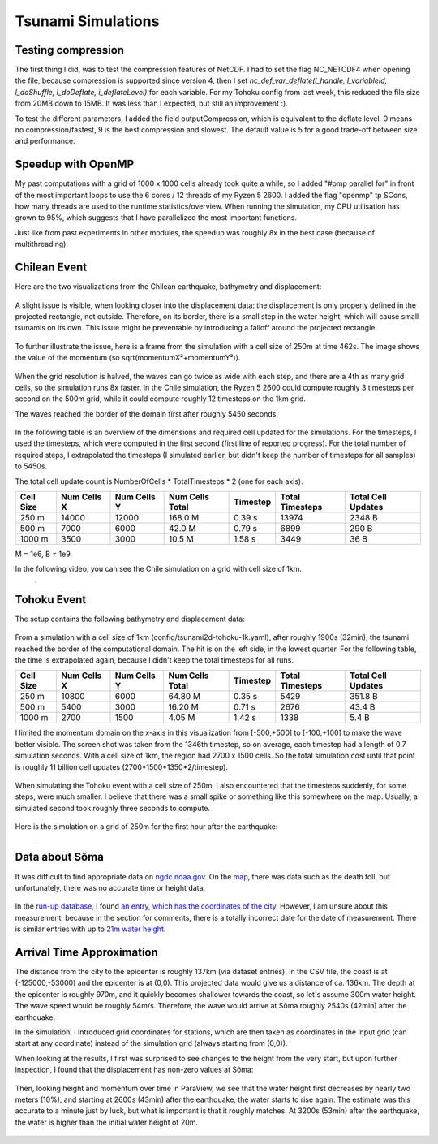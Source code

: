 
Tsunami Simulations
===================

Testing compression
-------------------

The first thing I did, was to test the compression features of NetCDF. I had to set the flag NC_NETCDF4 when opening the file, because compression is supported since version 4, then I set `nc_def_var_deflate(l_handle, l_variableId, l_doShuffle, l_doDeflate, i_deflateLevel)` for each variable. For my Tohoku config from last week, this reduced the file size from 20MB down to 15MB. It was less than I expected, but still an improvement :).

To test the different parameters, I added the field outputCompression, which is equivalent to the deflate level. 0 means no compression/fastest, 9 is the best compression and slowest. The default value is 5 for a good trade-off between size and performance.



Speedup with OpenMP
-------------------

My past computations with a grid of 1000 x 1000 cells already took quite a while, so I added "#omp parallel for" in front of the most important loops to use the 6 cores / 12 threads of my Ryzen 5 2600. I added the flag "openmp" tp SCons, how many threads are used to the runtime statistics/overview.
When running the simulation, my CPU utilisation has grown to 95%, which suggests that I have parallelized the most important functions.

Just like from past experiments in other modules, the speedup was roughly 8x in the best case (because of multithreading).



Chilean Event
-------------

Here are the two visualizations from the Chilean earthquake, bathymetry and displacement:

.. figure:: w6_chile_bath.png

.. figure:: w6_chile_disp.png

A slight issue is visible, when looking closer into the displacement data: the displacement is only properly defined in the projected rectangle, not outside. Therefore, on its border, there is a small step in the water height, which will cause small tsunamis on its own. This issue might be preventable by introducing a falloff around the projected rectangle.

.. figure:: w6_chile_disp-0.1.png

To further illustrate the issue, here is a frame from the simulation with a cell size of 250m at time 462s. The image shows the value of the momentum (so sqrt(momentumX²+momentumY²)).

.. figure:: w6_chile_momentum_length.png

When the grid resolution is halved, the waves can go twice as wide with each step, and there are a 4th as many grid cells, so the simulation runs 8x faster. In the Chile simulation, the Ryzen 5 2600 could compute roughly 3 timesteps per second on the 500m grid, while it could compute roughly 12 timesteps on the 1km grid.

The waves reached the border of the domain first after roughly 5450 seconds:

.. figure:: w6_chile_end_of_domain.png


In the following table is an overview of the dimensions and required cell updated for the simulations. For the timesteps, I used the timesteps, which were computed in the first second (first line of reported progress). For the total number of required steps, I extrapolated the timesteps (I simulated earlier, but didn't keep the number of timesteps for all samples) to 5450s.

The total cell update count is NumberOfCells * TotalTimesteps * 2 (one for each axis).

+-----------+-------------+-------------+-----------------+----------+-----------------+--------------------+
| Cell Size | Num Cells X | Num Cells Y | Num Cells Total | Timestep | Total Timesteps | Total Cell Updates |
+===========+=============+=============+=================+==========+=================+====================+
|     250 m |   14000     | 12000       | 168.0 M         | 0.39 s   | 13974           |      2348 B        |
+-----------+-------------+-------------+-----------------+----------+-----------------+--------------------+
|     500 m |    7000     |  6000       |  42.0 M         | 0.79 s   |  6899           |       290 B        |
+-----------+-------------+-------------+-----------------+----------+-----------------+--------------------+
|    1000 m |    3500     |  3000       |  10.5 M         | 1.58 s   |  3449           |        36 B        |
+-----------+-------------+-------------+-----------------+----------+-----------------+--------------------+

M = 1e6, B = 1e9.

In the following video, you can see the Chile simulation on a grid with cell size of 1km.

.. figure:: w6-chile-1k.mp4
	:width: 1

.. raw:: html

	<video style="width: 100%; height: auto" controls><source src="../_images/w6-chile-1k.mp4"></video><br><br>


Tohoku Event
------------

The setup contains the following bathymetry and displacement data:

.. figure:: w6_tohoku_bath.png

.. figure:: w6_tohoku_disp.png

From a simulation with a cell size of 1km (config/tsunami2d-tohoku-1k.yaml), after roughly 1900s (32min), the tsunami reached the border of the computational domain. The hit is on the left side, in the lowest quarter.
For the following table, the time is extrapolated again, because I didn't keep the total timesteps for all runs.

+-----------+-------------+-------------+-----------------+----------+-----------------+--------------------+
| Cell Size | Num Cells X | Num Cells Y | Num Cells Total | Timestep | Total Timesteps | Total Cell Updates |
+===========+=============+=============+=================+==========+=================+====================+
|     250 m |   10800     |  6000       |  64.80 M        | 0.35 s   |  5429           |      351.8 B       |
+-----------+-------------+-------------+-----------------+----------+-----------------+--------------------+
|     500 m |    5400     |  3000       |  16.20 M        | 0.71 s   |  2676           |       43.4 B       |
+-----------+-------------+-------------+-----------------+----------+-----------------+--------------------+
|    1000 m |    2700     |  1500       |   4.05 M        | 1.42 s   |  1338           |        5.4 B       |
+-----------+-------------+-------------+-----------------+----------+-----------------+--------------------+


I limited the momentum domain on the x-axis in this visualization from [-500,+500] to [-100,+100] to make the wave better visible.
The screen shot was taken from the 1346th timestep, so on average, each timestep had a length of 0.7 simulation seconds.
With a cell size of 1km, the region had 2700 x 1500 cells. So the total simulation cost until that point is roughly 11 billion cell updates (2700*1500*1350*2/timestep).

.. figure:: w6_tohoku_end_of_domain.png

When simulating the Tohoku event with a cell size of 250m, I also encountered that the timesteps suddenly, for some steps, were much smaller. I believe that there was a small spike or something like this somewhere on the map. Usually, a simulated second took roughly three seconds to compute.

.. figure:: w6_tohoku_250_long.png

Here is the simulation on a grid of 250m for the first hour after the earthquake:

.. figure:: w6-tohoku-250m.mp4
	:width: 1

.. raw:: html

	<video style="width: 100%; height: auto" controls><source src="../_images/w6-tohoku-250m.mp4"></video><br><br>


Data about Sõma 
---------------

It was difficult to find appropriate data on `ngdc.noaa.gov <https://www.ngdc.noaa.gov/>`_. On the `map <w6_tohoku_soma_city.png>`_, there was data such as the death toll, but unfortunately, there was no accurate time or height data.

.. figure:: w6_tohoku_soma_city.png

In the `run-up database <https://www.ngdc.noaa.gov/hazel/view/hazards/tsunami/related-runups/5413>`_, I found `an entry, which has the coordinates of the city <https://www.ngdc.noaa.gov/hazel/view/hazards/tsunami/runup-more-info/24984>`_. However, I am unsure about this measurement, because in the section for comments, there is a totally incorrect date for the date of measurement.
There is similar entries with up to `21m water height <https://www.ngdc.noaa.gov/hazel/view/hazards/tsunami/runup-more-info/24024>`_.

.. figure:: w6_tohoku_soma_event_data.png


Arrival Time Approximation
--------------------------

The distance from the city to the epicenter is roughly 137km (via dataset entries). In the CSV file, the coast is at (-125000,-53000) and the epicenter is at (0,0). This projected data would give us a distance of ca. 136km. The depth at the epicenter is roughly 970m, and it quickly becomes shallower towards the coast, so let's assume 300m water height. The wave speed would be roughly 54m/s. Therefore, the wave would arrive at Sõma roughly 2540s (42min) after the earthquake.

In the simulation, I introduced grid coordinates for stations, which are then taken as coordinates in the input grid (can start at any coordinate) instead of the simulation grid (always starting from (0,0)).

When looking at the results, I first was surprised to see changes to the height from the very start, but upon further inspection, I found that the displacement has non-zero values at Sõma:

.. figure:: w6_displacement_in_soma.png

Then, looking height and momentum over time in ParaView, we see that the water height first decreases by nearly two meters (10%), and starting at 2600s (43min) after the earthquake, the water starts to rise again. The estimate was this accurate to a minute just by luck, but what is important is that it roughly matches. At 3200s (53min) after the earthquake, the water is higher than the initial water height of 20m.

.. figure:: w6_tohoku_soma_station.png
